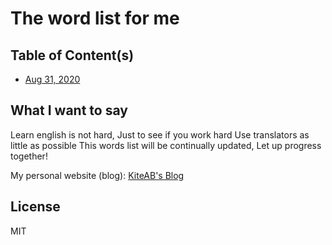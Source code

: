 * The word list for me
** Table of Content(s)
   - [[./2020-eng.org][Aug 31, 2020]]

** What I want to say
   Learn english is not hard, Just to see if you work hard
   Use translators as little as possible
   This words list will be continually updated, Let up progress together!

   My personal website (blog): [[https://kiteab.ga][KiteAB's Blog]]

** License
   MIT
